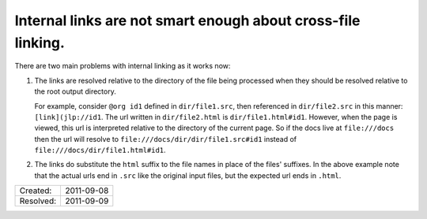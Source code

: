 Internal links are not smart enough about cross-file linking.
=============================================================

There are two main problems with internal linking as it works now:

1. The links are resolved relative to the directory of the file being processed
   when they should be resolved relative to the root output directory.
   
   For example, consider ``@org id1`` defined in ``dir/file1.src``, then
   referenced in ``dir/file2.src`` in this manner: ``[link](jlp://id1``. The
   url written in ``dir/file2.html`` is ``dir/file1.html#id1``. However, when
   the page is viewed, this url is interpreted relative to the directory of the
   current page. So if the docs live at ``file:///docs`` then the url will
   resolve to ``file:///docs/dir/dir/file1.src#id1`` instead of
   ``file:///docs/dir/file1.html#id1``.

2. The links do substitute the ``html`` suffix to the file names in place of the
   files' suffixes. In the above example note that the actual urls end in
   ``.src`` like the original input files, but the expected url ends in
   ``.html``.

========= ==========
Created:  2011-09-08
Resolved: 2011-09-09
========= ==========

